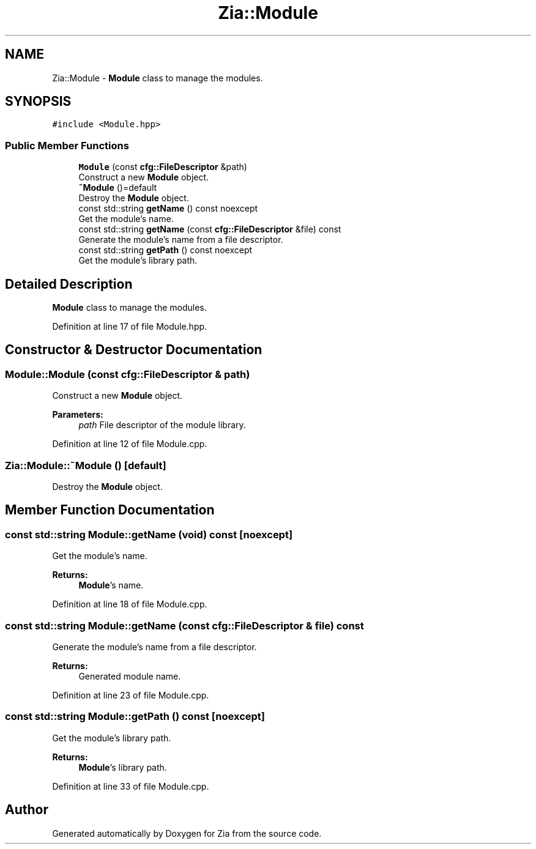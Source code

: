 .TH "Zia::Module" 3 "Sat Feb 29 2020" "Version 1.0" "Zia" \" -*- nroff -*-
.ad l
.nh
.SH NAME
Zia::Module \- \fBModule\fP class to manage the modules\&.  

.SH SYNOPSIS
.br
.PP
.PP
\fC#include <Module\&.hpp>\fP
.SS "Public Member Functions"

.in +1c
.ti -1c
.RI "\fBModule\fP (const \fBcfg::FileDescriptor\fP &path)"
.br
.RI "Construct a new \fBModule\fP object\&. "
.ti -1c
.RI "\fB~Module\fP ()=default"
.br
.RI "Destroy the \fBModule\fP object\&. "
.ti -1c
.RI "const std::string \fBgetName\fP () const noexcept"
.br
.RI "Get the module's name\&. "
.ti -1c
.RI "const std::string \fBgetName\fP (const \fBcfg::FileDescriptor\fP &file) const"
.br
.RI "Generate the module's name from a file descriptor\&. "
.ti -1c
.RI "const std::string \fBgetPath\fP () const noexcept"
.br
.RI "Get the module's library path\&. "
.in -1c
.SH "Detailed Description"
.PP 
\fBModule\fP class to manage the modules\&. 
.PP
Definition at line 17 of file Module\&.hpp\&.
.SH "Constructor & Destructor Documentation"
.PP 
.SS "Module::Module (const \fBcfg::FileDescriptor\fP & path)"

.PP
Construct a new \fBModule\fP object\&. 
.PP
\fBParameters:\fP
.RS 4
\fIpath\fP File descriptor of the module library\&. 
.RE
.PP

.PP
Definition at line 12 of file Module\&.cpp\&.
.SS "Zia::Module::~Module ()\fC [default]\fP"

.PP
Destroy the \fBModule\fP object\&. 
.SH "Member Function Documentation"
.PP 
.SS "const std::string Module::getName (void) const\fC [noexcept]\fP"

.PP
Get the module's name\&. 
.PP
\fBReturns:\fP
.RS 4
\fBModule\fP's name\&. 
.RE
.PP

.PP
Definition at line 18 of file Module\&.cpp\&.
.SS "const std::string Module::getName (const \fBcfg::FileDescriptor\fP & file) const"

.PP
Generate the module's name from a file descriptor\&. 
.PP
\fBReturns:\fP
.RS 4
Generated module name\&. 
.RE
.PP

.PP
Definition at line 23 of file Module\&.cpp\&.
.SS "const std::string Module::getPath () const\fC [noexcept]\fP"

.PP
Get the module's library path\&. 
.PP
\fBReturns:\fP
.RS 4
\fBModule\fP's library path\&. 
.RE
.PP

.PP
Definition at line 33 of file Module\&.cpp\&.

.SH "Author"
.PP 
Generated automatically by Doxygen for Zia from the source code\&.
